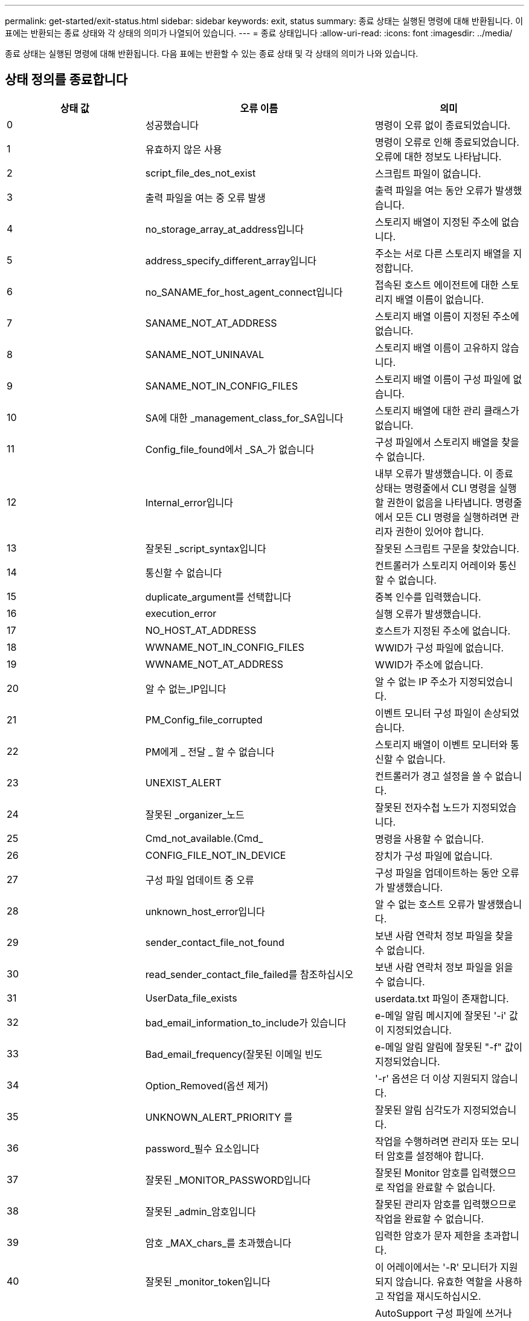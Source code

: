 ---
permalink: get-started/exit-status.html 
sidebar: sidebar 
keywords: exit, status 
summary: 종료 상태는 실행된 명령에 대해 반환됩니다. 이 표에는 반환되는 종료 상태와 각 상태의 의미가 나열되어 있습니다. 
---
= 종료 상태입니다
:allow-uri-read: 
:icons: font
:imagesdir: ../media/


[role="lead"]
종료 상태는 실행된 명령에 대해 반환됩니다. 다음 표에는 반환할 수 있는 종료 상태 및 각 상태의 의미가 나와 있습니다.



== 상태 정의를 종료합니다

[cols="3*"]
|===
| 상태 값 | 오류 이름 | 의미 


 a| 
0
 a| 
성공했습니다
 a| 
명령이 오류 없이 종료되었습니다.



 a| 
1
 a| 
유효하지 않은 사용
 a| 
명령이 오류로 인해 종료되었습니다. 오류에 대한 정보도 나타납니다.



 a| 
2
 a| 
script_file_des_not_exist
 a| 
스크립트 파일이 없습니다.



 a| 
3
 a| 
출력 파일을 여는 중 오류 발생
 a| 
출력 파일을 여는 동안 오류가 발생했습니다.



 a| 
4
 a| 
no_storage_array_at_address입니다
 a| 
스토리지 배열이 지정된 주소에 없습니다.



 a| 
5
 a| 
address_specify_different_array입니다
 a| 
주소는 서로 다른 스토리지 배열을 지정합니다.



 a| 
6
 a| 
no_SANAME_for_host_agent_connect입니다
 a| 
접속된 호스트 에이전트에 대한 스토리지 배열 이름이 없습니다.



 a| 
7
 a| 
SANAME_NOT_AT_ADDRESS
 a| 
스토리지 배열 이름이 지정된 주소에 없습니다.



 a| 
8
 a| 
SANAME_NOT_UNINAVAL
 a| 
스토리지 배열 이름이 고유하지 않습니다.



 a| 
9
 a| 
SANAME_NOT_IN_CONFIG_FILES
 a| 
스토리지 배열 이름이 구성 파일에 없습니다.



 a| 
10
 a| 
SA에 대한 _management_class_for_SA입니다
 a| 
스토리지 배열에 대한 관리 클래스가 없습니다.



 a| 
11
 a| 
Config_file_found에서 _SA_가 없습니다
 a| 
구성 파일에서 스토리지 배열을 찾을 수 없습니다.



 a| 
12
 a| 
Internal_error입니다
 a| 
내부 오류가 발생했습니다. 이 종료 상태는 명령줄에서 CLI 명령을 실행할 권한이 없음을 나타냅니다. 명령줄에서 모든 CLI 명령을 실행하려면 관리자 권한이 있어야 합니다.



 a| 
13
 a| 
잘못된 _script_syntax입니다
 a| 
잘못된 스크립트 구문을 찾았습니다.



 a| 
14
 a| 
통신할 수 없습니다
 a| 
컨트롤러가 스토리지 어레이와 통신할 수 없습니다.



 a| 
15
 a| 
duplicate_argument를 선택합니다
 a| 
중복 인수를 입력했습니다.



 a| 
16
 a| 
execution_error
 a| 
실행 오류가 발생했습니다.



 a| 
17
 a| 
NO_HOST_AT_ADDRESS
 a| 
호스트가 지정된 주소에 없습니다.



 a| 
18
 a| 
WWNAME_NOT_IN_CONFIG_FILES
 a| 
WWID가 구성 파일에 없습니다.



 a| 
19
 a| 
WWNAME_NOT_AT_ADDRESS
 a| 
WWID가 주소에 없습니다.



 a| 
20
 a| 
알 수 없는_IP입니다
 a| 
알 수 없는 IP 주소가 지정되었습니다.



 a| 
21
 a| 
PM_Config_file_corrupted
 a| 
이벤트 모니터 구성 파일이 손상되었습니다.



 a| 
22
 a| 
PM에게 _ 전달 _ 할 수 없습니다
 a| 
스토리지 배열이 이벤트 모니터와 통신할 수 없습니다.



 a| 
23
 a| 
UNEXIST_ALERT
 a| 
컨트롤러가 경고 설정을 쓸 수 없습니다.



 a| 
24
 a| 
잘못된 _organizer_노드
 a| 
잘못된 전자수첩 노드가 지정되었습니다.



 a| 
25
 a| 
Cmd_not_available.(Cmd_
 a| 
명령을 사용할 수 없습니다.



 a| 
26
 a| 
CONFIG_FILE_NOT_IN_DEVICE
 a| 
장치가 구성 파일에 없습니다.



 a| 
27
 a| 
구성 파일 업데이트 중 오류
 a| 
구성 파일을 업데이트하는 동안 오류가 발생했습니다.



 a| 
28
 a| 
unknown_host_error입니다
 a| 
알 수 없는 호스트 오류가 발생했습니다.



 a| 
29
 a| 
sender_contact_file_not_found
 a| 
보낸 사람 연락처 정보 파일을 찾을 수 없습니다.



 a| 
30
 a| 
read_sender_contact_file_failed를 참조하십시오
 a| 
보낸 사람 연락처 정보 파일을 읽을 수 없습니다.



 a| 
31
 a| 
UserData_file_exists
 a| 
userdata.txt 파일이 존재합니다.



 a| 
32
 a| 
bad_email_information_to_include가 있습니다
 a| 
e-메일 알림 메시지에 잘못된 '-i' 값이 지정되었습니다.



 a| 
33
 a| 
Bad_email_frequency(잘못된 이메일 빈도
 a| 
e-메일 알림 알림에 잘못된 "-f" 값이 지정되었습니다.



 a| 
34
 a| 
Option_Removed(옵션 제거)
 a| 
'-r' 옵션은 더 이상 지원되지 않습니다.



 a| 
35
 a| 
UNKNOWN_ALERT_PRIORITY 를
 a| 
잘못된 알림 심각도가 지정되었습니다.



 a| 
36
 a| 
password_필수 요소입니다
 a| 
작업을 수행하려면 관리자 또는 모니터 암호를 설정해야 합니다.



 a| 
37
 a| 
잘못된 _MONITOR_PASSWORD입니다
 a| 
잘못된 Monitor 암호를 입력했으므로 작업을 완료할 수 없습니다.



 a| 
38
 a| 
잘못된 _admin_암호입니다
 a| 
잘못된 관리자 암호를 입력했으므로 작업을 완료할 수 없습니다.



 a| 
39
 a| 
암호 _MAX_chars_를 초과했습니다
 a| 
입력한 암호가 문자 제한을 초과합니다.



 a| 
40
 a| 
잘못된 _monitor_token입니다
 a| 
이 어레이에서는 '-R' 모니터가 지원되지 않습니다. 유효한 역할을 사용하고 작업을 재시도하십시오.



 a| 
41
 a| 
ASUP_CONFIG_ERROR가 있습니다
 a| 
AutoSupport 구성 파일에 쓰거나 읽는 동안 오류가 발생했습니다. 이 작업을 다시 시도하십시오.



 a| 
42
 a| 
메일_서버_알 수 없음
 a| 
호스트 주소 또는 메일 서버 주소가 잘못되었습니다.



 a| 
43
 a| 
ASUP_SMTP_REPLY_ADDRESS_REQUIRED입니다
 a| 
ASUP 구성 테스트를 시도하는 동안 ASUP가 활성화된 정상 스토리지가 감지되지 않았습니다.



 a| 
44
 a| 
NO_ASUP_ARRAIOS_DETECTED
 a| 
ASUP 전달 유형이 SMTP인 경우 회신 이메일 요청이 필요합니다.



 a| 
45
 a| 
ASUP_INVALID_MAIL_RELAY_SERVER입니다
 a| 
ASUP 메일 릴레이 서버를 검증할 수 없습니다.



 a| 
46
 a| 
ASUP_INVALID_Sender_EMAIL입니다
 a| 
지정한 보낸 사람 전자 메일 주소는 올바른 형식이 아닙니다.



 a| 
47
 a| 
ASUP_INVALID_PAC_SCRIPT
 a| 
프록시 자동 구성(PAC) 스크립트 파일이 올바른 URL이 아닙니다.



 a| 
48
 a| 
ASUP_INVALID_PROXY_SERVER_HOST_ADDRESS
 a| 
지정한 호스트 주소를 찾을 수 없거나 잘못된 형식입니다.



 a| 
49
 a| 
ASUP_INVALID_PROXY_SERVER_PORT_NUMBER
 a| 
지정한 포트 번호가 잘못된 형식입니다.



 a| 
50
 a| 
ASUP_INVALID_AUTHENTICATION_PARAMETER
 a| 
지정한 사용자 이름 또는 암호가 잘못되었습니다.



 a| 
51
 a| 
ASUP_INVALID_DAILY_TIME_PARAMETER
 a| 
지정한 일별 시간 매개 변수가 잘못되었습니다.



 a| 
52
 a| 
ASUP_INVALID_DAY_OURCE_PARAMETER
 a| 
입력한 `-dayOfWeek ' 매개 변수가 잘못되었습니다.



 a| 
53
 a| 
ASUP_INVALID_WEEKLY_TIME_PARAMETER
 a| 
주간 시간 매개 변수가 잘못되었습니다.



 a| 
54
 a| 
ASUP_INVALID_schedule_parsing
 a| 
제공된 일정 정보를 구문 분석할 수 없습니다.



 a| 
55
 a| 
ASUP_INVALID_SA_지정했습니다
 a| 
잘못된 스토리지 배열 지정자가 제공되었습니다.



 a| 
56
 a| 
ASUP_INVALID_INPUT_ARCHIVE
 a| 
입력한 입력 아카이브가 잘못되었습니다. 입력 아카이브 매개변수는 ''-inputArchive=<n>' 형식이어야 합니다. 여기서 -n은 0에서 5까지의 정수입니다.



 a| 
57
 a| 
ASUP_INVALID_OUTPUT_LOG
 a| 
올바른 출력 로그를 지정하지 않았습니다.



 a| 
58
 a| 
ASUP_TRANSSION_FILE_COPY_ERROR
 a| 
AutoSupport 전송 로그 파일을 복사하는 동안 오류가 발생했습니다. 전송 로그가 없거나 데이터를 복사하려고 시도하는 중 IO 오류가 발생했습니다.



 a| 
59
 a| 
ASUP_DUPLICATE_Named_ARRA어레이
 a| 
이름이 같은 스토리지 배열을 두 개 이상 찾았습니다. 월드 와이드 이름 매개변수 "-w<WWID>"을(를) 사용하여 명령을 다시 시도하십시오.



 a| 
60
 a| 
ASUP_NO_specified_array_found를 찾을 수 없습니다
 a| 
n<storage-system-name> 매개 변수가 있는 지정된 스토리지 배열이 없거나 이 명령에서 지원되지 않습니다.



 a| 
61
 a| 
ASUP_NO_EXECTED_WWID_FOUND를 찾을 수 없습니다
 a| 
"-w<WWID>" 매개 변수가 있는 지정된 스토리지 배열이 없거나 이 명령에 대해 지원되지 않습니다.



 a| 
62
 a| 
ASUP_filtered_transmission_log_error입니다
 a| 
필터링된 전송 로그를 가져오는 동안 알 수 없는 오류가 발생했습니다.



 a| 
63
 a| 
ASUP_TRANSSION_ARCHIVE_NOT_EXPRY
 a| 
""-inputArchive=<n>" 매개변수로 지정된 AutoSupport 입력 아카이브 전송 로그가 존재하지 않습니다.



 a| 
64
 a| 
no_valid_rest_client_discovered.(No_valid_REST
 a| 
https를 통해 스토리지 시스템과 통신할 수 없습니다.



 a| 
65
 a| 
잘못된 _CLI_버전입니다
 a| 
클라이언트 CLI 버전이 스토리지 시스템에서 실행 중인 CLI 버전과 호환되지 않습니다.



 a| 
66
 a| 
사용자 이름 또는 암호가 잘못되었습니다
 a| 
입력한 사용자 이름 또는 암호가 잘못되었습니다.



 a| 
67
 a| 
untrusted_connection입니다
 a| 
스토리지 배열에 대한 보안 연결을 설정할 수 없습니다.



 a| 
68
 a| 
잘못된 _password_파일입니다
 a| 
암호 파일을 찾을 수 없거나 읽을 수 없습니다.

|===